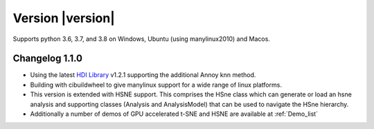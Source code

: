 Version |version|
-----------------
Supports python 3.6, 3.7, and 3.8 on Windows, Ubuntu (using manylinux2010) and Macos.

Changelog 1.1.0
~~~~~~~~~~~~~~~
- Using the latest `HDI Library <http://github.com/biovault/HDILib>`_ 
  v1.2.1 supporting the additional Annoy knn method.

- Building with cibuildwheel to give manylinux support 
  for a wide range of linux platforms.

- This version is extended with HSNE support. This comprises the
  HSne class which can generate or load an hsne analysis and supporting
  classes (Analysis and AnalysisModel) that can be used to navigate the HSne 
  hierarchy.

- Additionally a number of demos of GPU accelerated t-SNE and HSNE are available at
  :ref:`Demo_list`
